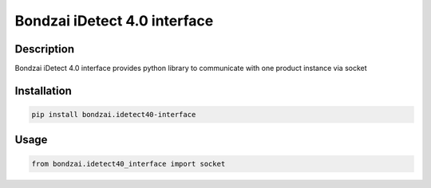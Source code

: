 Bondzai iDetect 4.0 interface
=============================

Description
~~~~~~~~~~~

Bondzai iDetect 4.0 interface provides python library to communicate with one product instance via socket

Installation
~~~~~~~~~~~~

.. code:: bash

   pip install bondzai.idetect40-interface

Usage
~~~~~

.. code:: python

   from bondzai.idetect40_interface import socket